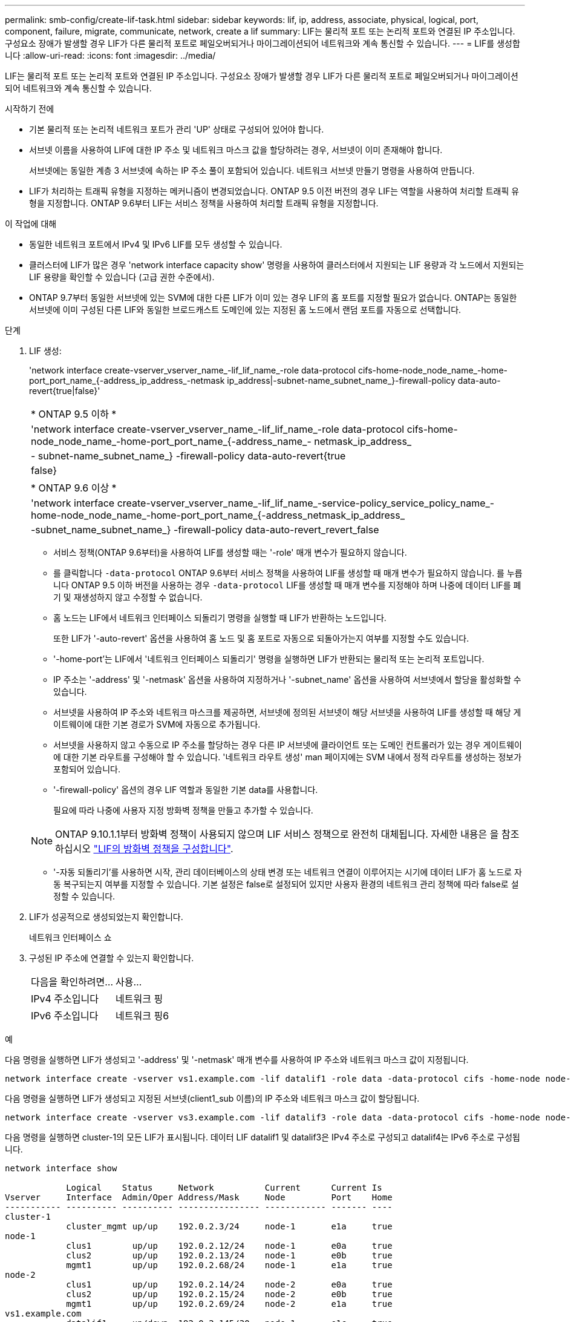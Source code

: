 ---
permalink: smb-config/create-lif-task.html 
sidebar: sidebar 
keywords: lif, ip, address, associate, physical, logical, port, component, failure, migrate, communicate, network, create a lif 
summary: LIF는 물리적 포트 또는 논리적 포트와 연결된 IP 주소입니다. 구성요소 장애가 발생할 경우 LIF가 다른 물리적 포트로 페일오버되거나 마이그레이션되어 네트워크와 계속 통신할 수 있습니다. 
---
= LIF를 생성합니다
:allow-uri-read: 
:icons: font
:imagesdir: ../media/


[role="lead"]
LIF는 물리적 포트 또는 논리적 포트와 연결된 IP 주소입니다. 구성요소 장애가 발생할 경우 LIF가 다른 물리적 포트로 페일오버되거나 마이그레이션되어 네트워크와 계속 통신할 수 있습니다.

.시작하기 전에
* 기본 물리적 또는 논리적 네트워크 포트가 관리 'UP' 상태로 구성되어 있어야 합니다.
* 서브넷 이름을 사용하여 LIF에 대한 IP 주소 및 네트워크 마스크 값을 할당하려는 경우, 서브넷이 이미 존재해야 합니다.
+
서브넷에는 동일한 계층 3 서브넷에 속하는 IP 주소 풀이 포함되어 있습니다. 네트워크 서브넷 만들기 명령을 사용하여 만듭니다.

* LIF가 처리하는 트래픽 유형을 지정하는 메커니즘이 변경되었습니다. ONTAP 9.5 이전 버전의 경우 LIF는 역할을 사용하여 처리할 트래픽 유형을 지정합니다. ONTAP 9.6부터 LIF는 서비스 정책을 사용하여 처리할 트래픽 유형을 지정합니다.


.이 작업에 대해
* 동일한 네트워크 포트에서 IPv4 및 IPv6 LIF를 모두 생성할 수 있습니다.
* 클러스터에 LIF가 많은 경우 'network interface capacity show' 명령을 사용하여 클러스터에서 지원되는 LIF 용량과 각 노드에서 지원되는 LIF 용량을 확인할 수 있습니다 (고급 권한 수준에서).
* ONTAP 9.7부터 동일한 서브넷에 있는 SVM에 대한 다른 LIF가 이미 있는 경우 LIF의 홈 포트를 지정할 필요가 없습니다. ONTAP는 동일한 서브넷에 이미 구성된 다른 LIF와 동일한 브로드캐스트 도메인에 있는 지정된 홈 노드에서 랜덤 포트를 자동으로 선택합니다.


.단계
. LIF 생성:
+
'network interface create-vserver_vserver_name_-lif_lif_name_-role data-protocol cifs-home-node_node_name_-home-port_port_name_{-address_ip_address_-netmask ip_address|-subnet-name_subnet_name_}-firewall-policy data-auto-revert{true|false}'

+
|===


| * ONTAP 9.5 이하 * 


 a| 
'network interface create-vserver_vserver_name_-lif_lif_name_-role data-protocol cifs-home-node_node_name_-home-port_port_name_{-address_name_- netmask_ip_address_|- subnet-name_subnet_name_} -firewall-policy data-auto-revert{true|false}

|===
+
|===


| * ONTAP 9.6 이상 * 


 a| 
'network interface create-vserver_vserver_name_-lif_lif_name_-service-policy_service_policy_name_-home-node_node_name_-home-port_port_name_{-address_netmask_ip_address_|-subnet_name_subnet_name_} -firewall-policy data-auto-revert_revert_false

|===
+
** 서비스 정책(ONTAP 9.6부터)을 사용하여 LIF를 생성할 때는 '-role' 매개 변수가 필요하지 않습니다.
** 를 클릭합니다 `-data-protocol` ONTAP 9.6부터 서비스 정책을 사용하여 LIF를 생성할 때 매개 변수가 필요하지 않습니다.
를 누릅니다
ONTAP 9.5 이하 버전을 사용하는 경우 `-data-protocol` LIF를 생성할 때 매개 변수를 지정해야 하며 나중에 데이터 LIF를 폐기 및 재생성하지 않고 수정할 수 없습니다.
** 홈 노드는 LIF에서 네트워크 인터페이스 되돌리기 명령을 실행할 때 LIF가 반환하는 노드입니다.
+
또한 LIF가 '-auto-revert' 옵션을 사용하여 홈 노드 및 홈 포트로 자동으로 되돌아가는지 여부를 지정할 수도 있습니다.

** '-home-port'는 LIF에서 '네트워크 인터페이스 되돌리기' 명령을 실행하면 LIF가 반환되는 물리적 또는 논리적 포트입니다.
** IP 주소는 '-address' 및 '-netmask' 옵션을 사용하여 지정하거나 '-subnet_name' 옵션을 사용하여 서브넷에서 할당을 활성화할 수 있습니다.
** 서브넷을 사용하여 IP 주소와 네트워크 마스크를 제공하면, 서브넷에 정의된 서브넷이 해당 서브넷을 사용하여 LIF를 생성할 때 해당 게이트웨이에 대한 기본 경로가 SVM에 자동으로 추가됩니다.
** 서브넷을 사용하지 않고 수동으로 IP 주소를 할당하는 경우 다른 IP 서브넷에 클라이언트 또는 도메인 컨트롤러가 있는 경우 게이트웨이에 대한 기본 라우트를 구성해야 할 수 있습니다. '네트워크 라우트 생성' man 페이지에는 SVM 내에서 정적 라우트를 생성하는 정보가 포함되어 있습니다.
** '-firewall-policy' 옵션의 경우 LIF 역할과 동일한 기본 data를 사용합니다.
+
필요에 따라 나중에 사용자 지정 방화벽 정책을 만들고 추가할 수 있습니다.

+

NOTE: ONTAP 9.10.1.1부터 방화벽 정책이 사용되지 않으며 LIF 서비스 정책으로 완전히 대체됩니다. 자세한 내용은 을 참조하십시오 link:../networking/configure_firewall_policies_for_lifs.html["LIF의 방화벽 정책을 구성합니다"].

** '-자동 되돌리기'를 사용하면 시작, 관리 데이터베이스의 상태 변경 또는 네트워크 연결이 이루어지는 시기에 데이터 LIF가 홈 노드로 자동 복구되는지 여부를 지정할 수 있습니다. 기본 설정은 false로 설정되어 있지만 사용자 환경의 네트워크 관리 정책에 따라 false로 설정할 수 있습니다.


. LIF가 성공적으로 생성되었는지 확인합니다.
+
네트워크 인터페이스 쇼

. 구성된 IP 주소에 연결할 수 있는지 확인합니다.
+
|===


| 다음을 확인하려면... | 사용... 


 a| 
IPv4 주소입니다
 a| 
네트워크 핑



 a| 
IPv6 주소입니다
 a| 
네트워크 핑6

|===


.예
다음 명령을 실행하면 LIF가 생성되고 '-address' 및 '-netmask' 매개 변수를 사용하여 IP 주소와 네트워크 마스크 값이 지정됩니다.

[listing]
----
network interface create -vserver vs1.example.com -lif datalif1 -role data -data-protocol cifs -home-node node-4 -home-port e1c -address 192.0.2.145 -netmask 255.255.255.0 -firewall-policy data -auto-revert true
----
다음 명령을 실행하면 LIF가 생성되고 지정된 서브넷(client1_sub 이름)의 IP 주소와 네트워크 마스크 값이 할당됩니다.

[listing]
----
network interface create -vserver vs3.example.com -lif datalif3 -role data -data-protocol cifs -home-node node-3 -home-port e1c -subnet-name client1_sub -firewall-policy data -auto-revert true
----
다음 명령을 실행하면 cluster-1의 모든 LIF가 표시됩니다. 데이터 LIF datalif1 및 datalif3은 IPv4 주소로 구성되고 datalif4는 IPv6 주소로 구성됩니다.

[listing]
----
network interface show

            Logical    Status     Network          Current      Current Is
Vserver     Interface  Admin/Oper Address/Mask     Node         Port    Home
----------- ---------- ---------- ---------------- ------------ ------- ----
cluster-1
            cluster_mgmt up/up    192.0.2.3/24     node-1       e1a     true
node-1
            clus1        up/up    192.0.2.12/24    node-1       e0a     true
            clus2        up/up    192.0.2.13/24    node-1       e0b     true
            mgmt1        up/up    192.0.2.68/24    node-1       e1a     true
node-2
            clus1        up/up    192.0.2.14/24    node-2       e0a     true
            clus2        up/up    192.0.2.15/24    node-2       e0b     true
            mgmt1        up/up    192.0.2.69/24    node-2       e1a     true
vs1.example.com
            datalif1     up/down  192.0.2.145/30   node-1       e1c     true
vs3.example.com
            datalif3     up/up    192.0.2.146/30   node-2       e0c     true
            datalif4     up/up    2001::2/64       node-2       e0c     true
5 entries were displayed.
----
다음 명령을 실행하면 기본 데이터 파일 서비스 정책에 할당된 NAS 데이터 LIF를 생성하는 방법이 표시됩니다.

[listing]
----
network interface create -vserver vs1 -lif lif2 -home-node node2 -homeport e0d -service-policy default-data-files -subnet-name ipspace1
----